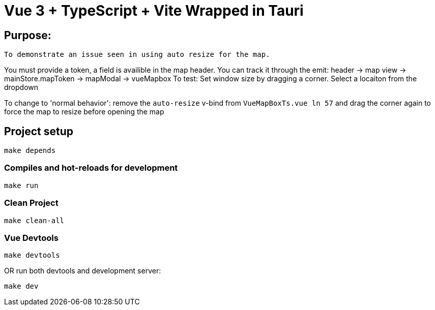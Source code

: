 = Vue 3 + TypeScript + Vite Wrapped in Tauri

== Purpose:
----
To demonstrate an issue seen in using auto resize for the map.
----

=====
You must provide a token, a field is availible in the map header. You can track it through the emit: header -> map view -> mainStore.mapToken -> mapModal -> vueMapbox
To test: Set window size by dragging a corner. Select a locaiton from the dropdown

To change to 'normal behavior': remove the `auto-resize` v-bind from `VueMapBoxTs.vue ln 57`
and drag the corner again to force the map to resize before opening the map
=====
== Project setup

----
make depends
----

=== Compiles and hot-reloads for development

----
make run
----

=== Clean Project

----
make clean-all
----

=== Vue Devtools

----
make devtools
----

OR run both devtools and development server:

----
make dev
----
